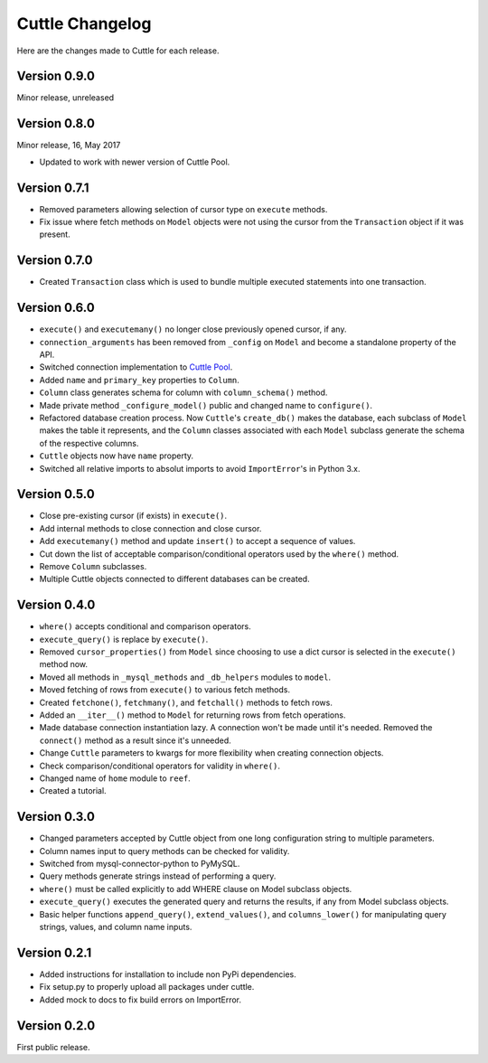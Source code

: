 ################
Cuttle Changelog
################

Here are the changes made to Cuttle for each release.

Version 0.9.0
-------------

Minor release, unreleased

Version 0.8.0
-------------

Minor release, 16, May 2017

- Updated to work with newer version of Cuttle Pool.

Version 0.7.1
-------------

- Removed parameters allowing selection of cursor type on ``execute`` methods.
- Fix issue where fetch methods on ``Model`` objects were not using the cursor
  from the ``Transaction`` object if it was present.

Version 0.7.0
-------------

- Created ``Transaction`` class which is used to bundle multiple executed
  statements into one transaction.

Version 0.6.0
-------------

- ``execute()`` and ``executemany()`` no longer close previously opened cursor,
  if any.
- ``connection_arguments`` has been removed from ``_config`` on ``Model`` and
  become a standalone property of the API.
- Switched connection implementation to `Cuttle Pool
  <https://github.com/smitchell556/cuttlepool>`_.
- Added ``name`` and ``primary_key`` properties to ``Column``.
- ``Column`` class generates schema for column with ``column_schema()`` method.
- Made private method ``_configure_model()`` public and changed name to
  ``configure()``.
- Refactored database creation process. Now ``Cuttle``'s ``create_db()`` makes
  the database, each subclass of ``Model`` makes the table it represents, and
  the ``Column`` classes associated with each ``Model`` subclass generate the
  schema of the respective columns.
- ``Cuttle`` objects now have ``name`` property.
- Switched all relative imports to absolut imports to avoid ``ImportError``'s
  in Python 3.x.

Version 0.5.0
-------------

- Close pre-existing cursor (if exists) in ``execute()``.
- Add internal methods to close connection and close cursor.
- Add ``executemany()`` method and update ``insert()``
  to accept a sequence of values.
- Cut down the list of acceptable comparison/conditional operators used by the
  ``where()`` method.
- Remove ``Column`` subclasses.
- Multiple Cuttle objects connected to different databases can be created.

Version 0.4.0
-------------

- ``where()`` accepts conditional and comparison operators.
- ``execute_query()`` is replace by ``execute()``.
- Removed ``cursor_properties()`` from ``Model`` since choosing to use a
  dict cursor is selected in the ``execute()`` method now.
- Moved all methods in ``_mysql_methods`` and ``_db_helpers`` modules to
  ``model``.
- Moved fetching of rows from ``execute()`` to various
  fetch methods.
- Created ``fetchone()``, ``fetchmany()``, and ``fetchall()`` methods to fetch rows.
- Added an ``__iter__()`` method to ``Model`` for returning
  rows from fetch operations.
- Made database connection instantiation lazy. A connection won't be made until it's
  needed. Removed the ``connect()`` method as a result since it's unneeded.
- Change ``Cuttle`` parameters to kwargs for more flexibility
  when creating connection objects.
- Check comparison/conditional operators for validity in ``where()``.
- Changed name of ``home`` module to ``reef``.
- Created a tutorial.

Version 0.3.0
-------------

- Changed parameters accepted by Cuttle object from one long configuration string
  to multiple parameters.
- Column names input to query methods can be checked for validity.
- Switched from mysql-connector-python to PyMySQL.
- Query methods generate strings instead of performing a query.
- ``where()`` must be called explicitly to add WHERE
  clause on Model subclass objects.
- ``execute_query()`` executes the generated query and returns
  the results, if any from Model subclass objects.
- Basic helper functions ``append_query()``, ``extend_values()``, and
  ``columns_lower()`` for manipulating query strings, values, and column name
  inputs.

Version 0.2.1
-------------

- Added instructions for installation to include non PyPi dependencies.
- Fix setup.py to properly upload all packages under cuttle.
- Added mock to docs to fix build errors on ImportError.

Version 0.2.0
-------------

First public release.
